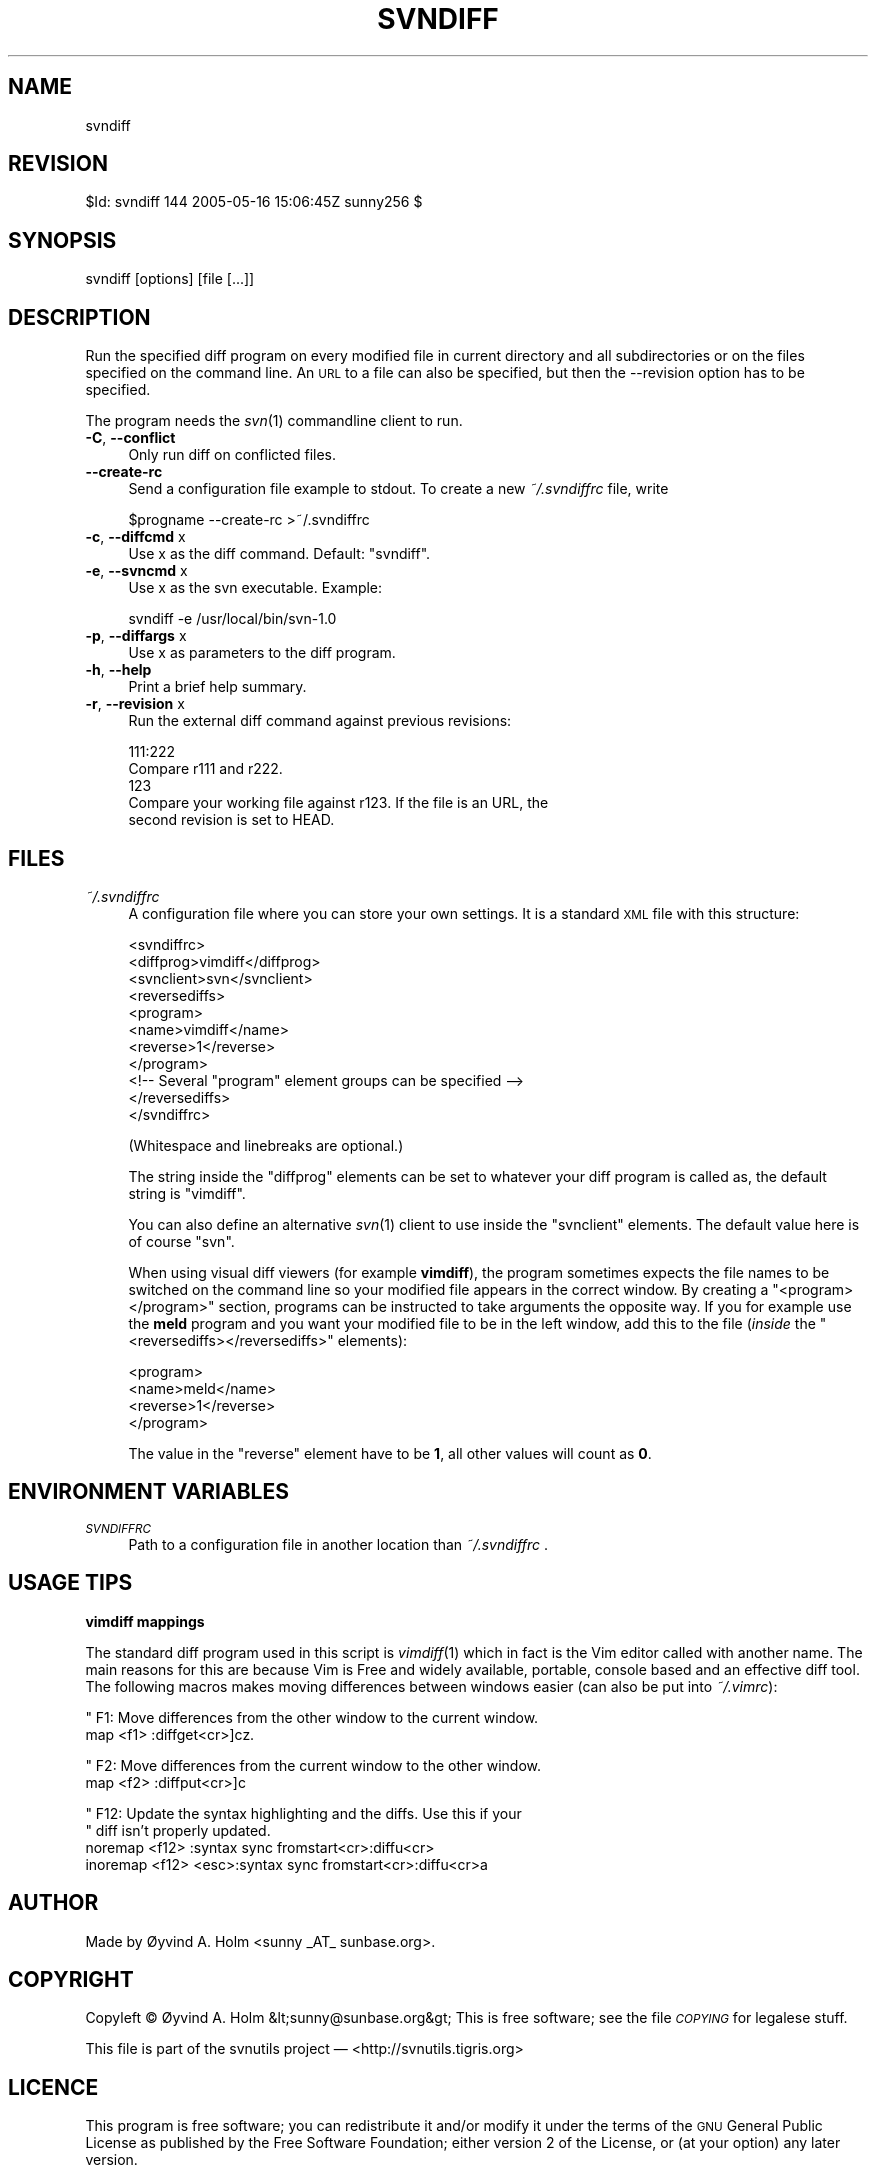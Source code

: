 .\" Automatically generated by Pod::Man v1.37, Pod::Parser v1.14
.\"
.\" Standard preamble:
.\" ========================================================================
.de Sh \" Subsection heading
.br
.if t .Sp
.ne 5
.PP
\fB\\$1\fR
.PP
..
.de Sp \" Vertical space (when we can't use .PP)
.if t .sp .5v
.if n .sp
..
.de Vb \" Begin verbatim text
.ft CW
.nf
.ne \\$1
..
.de Ve \" End verbatim text
.ft R
.fi
..
.\" Set up some character translations and predefined strings.  \*(-- will
.\" give an unbreakable dash, \*(PI will give pi, \*(L" will give a left
.\" double quote, and \*(R" will give a right double quote.  | will give a
.\" real vertical bar.  \*(C+ will give a nicer C++.  Capital omega is used to
.\" do unbreakable dashes and therefore won't be available.  \*(C` and \*(C'
.\" expand to `' in nroff, nothing in troff, for use with C<>.
.tr \(*W-|\(bv\*(Tr
.ds C+ C\v'-.1v'\h'-1p'\s-2+\h'-1p'+\s0\v'.1v'\h'-1p'
.ie n \{\
.    ds -- \(*W-
.    ds PI pi
.    if (\n(.H=4u)&(1m=24u) .ds -- \(*W\h'-12u'\(*W\h'-12u'-\" diablo 10 pitch
.    if (\n(.H=4u)&(1m=20u) .ds -- \(*W\h'-12u'\(*W\h'-8u'-\"  diablo 12 pitch
.    ds L" ""
.    ds R" ""
.    ds C` ""
.    ds C' ""
'br\}
.el\{\
.    ds -- \|\(em\|
.    ds PI \(*p
.    ds L" ``
.    ds R" ''
'br\}
.\"
.\" If the F register is turned on, we'll generate index entries on stderr for
.\" titles (.TH), headers (.SH), subsections (.Sh), items (.Ip), and index
.\" entries marked with X<> in POD.  Of course, you'll have to process the
.\" output yourself in some meaningful fashion.
.if \nF \{\
.    de IX
.    tm Index:\\$1\t\\n%\t"\\$2"
..
.    nr % 0
.    rr F
.\}
.\"
.\" For nroff, turn off justification.  Always turn off hyphenation; it makes
.\" way too many mistakes in technical documents.
.hy 0
.if n .na
.\"
.\" Accent mark definitions (@(#)ms.acc 1.5 88/02/08 SMI; from UCB 4.2).
.\" Fear.  Run.  Save yourself.  No user-serviceable parts.
.    \" fudge factors for nroff and troff
.if n \{\
.    ds #H 0
.    ds #V .8m
.    ds #F .3m
.    ds #[ \f1
.    ds #] \fP
.\}
.if t \{\
.    ds #H ((1u-(\\\\n(.fu%2u))*.13m)
.    ds #V .6m
.    ds #F 0
.    ds #[ \&
.    ds #] \&
.\}
.    \" simple accents for nroff and troff
.if n \{\
.    ds ' \&
.    ds ` \&
.    ds ^ \&
.    ds , \&
.    ds ~ ~
.    ds /
.\}
.if t \{\
.    ds ' \\k:\h'-(\\n(.wu*8/10-\*(#H)'\'\h"|\\n:u"
.    ds ` \\k:\h'-(\\n(.wu*8/10-\*(#H)'\`\h'|\\n:u'
.    ds ^ \\k:\h'-(\\n(.wu*10/11-\*(#H)'^\h'|\\n:u'
.    ds , \\k:\h'-(\\n(.wu*8/10)',\h'|\\n:u'
.    ds ~ \\k:\h'-(\\n(.wu-\*(#H-.1m)'~\h'|\\n:u'
.    ds / \\k:\h'-(\\n(.wu*8/10-\*(#H)'\z\(sl\h'|\\n:u'
.\}
.    \" troff and (daisy-wheel) nroff accents
.ds : \\k:\h'-(\\n(.wu*8/10-\*(#H+.1m+\*(#F)'\v'-\*(#V'\z.\h'.2m+\*(#F'.\h'|\\n:u'\v'\*(#V'
.ds 8 \h'\*(#H'\(*b\h'-\*(#H'
.ds o \\k:\h'-(\\n(.wu+\w'\(de'u-\*(#H)/2u'\v'-.3n'\*(#[\z\(de\v'.3n'\h'|\\n:u'\*(#]
.ds d- \h'\*(#H'\(pd\h'-\w'~'u'\v'-.25m'\f2\(hy\fP\v'.25m'\h'-\*(#H'
.ds D- D\\k:\h'-\w'D'u'\v'-.11m'\z\(hy\v'.11m'\h'|\\n:u'
.ds th \*(#[\v'.3m'\s+1I\s-1\v'-.3m'\h'-(\w'I'u*2/3)'\s-1o\s+1\*(#]
.ds Th \*(#[\s+2I\s-2\h'-\w'I'u*3/5'\v'-.3m'o\v'.3m'\*(#]
.ds ae a\h'-(\w'a'u*4/10)'e
.ds Ae A\h'-(\w'A'u*4/10)'E
.    \" corrections for vroff
.if v .ds ~ \\k:\h'-(\\n(.wu*9/10-\*(#H)'\s-2\u~\d\s+2\h'|\\n:u'
.if v .ds ^ \\k:\h'-(\\n(.wu*10/11-\*(#H)'\v'-.4m'^\v'.4m'\h'|\\n:u'
.    \" for low resolution devices (crt and lpr)
.if \n(.H>23 .if \n(.V>19 \
\{\
.    ds : e
.    ds 8 ss
.    ds o a
.    ds d- d\h'-1'\(ga
.    ds D- D\h'-1'\(hy
.    ds th \o'bp'
.    ds Th \o'LP'
.    ds ae ae
.    ds Ae AE
.\}
.rm #[ #] #H #V #F C
.\" ========================================================================
.\"
.IX Title "SVNDIFF 1"
.TH SVNDIFF 1 "2005-05-16" "perl v5.8.4" "User Contributed Perl Documentation"
.SH "NAME"
svndiff
.SH "REVISION"
.IX Header "REVISION"
$Id: svndiff 144 2005\-05\-16 15:06:45Z sunny256 $
.SH "SYNOPSIS"
.IX Header "SYNOPSIS"
svndiff [options] [file [...]]
.SH "DESCRIPTION"
.IX Header "DESCRIPTION"
Run the specified diff program on every modified file in current 
directory and all subdirectories or on the files specified on the 
command line.
An \s-1URL\s0 to a file can also be specified, but then the \-\-revision option 
has to be specified.
.PP
The program needs the \fIsvn\fR\|(1) commandline client to run.
.IP "\fB\-C\fR, \fB\-\-conflict\fR" 4
.IX Item "-C, --conflict"
Only run diff on conflicted files.
.IP "\fB\-\-create\-rc\fR" 4
.IX Item "--create-rc"
Send a configuration file example to stdout. To create a new 
\&\fI~/.svndiffrc\fR file, write
.Sp
.Vb 1
\&  $progname \-\-create\-rc >~/.svndiffrc
.Ve
.IP "\fB\-c\fR, \fB\-\-diffcmd\fR x" 4
.IX Item "-c, --diffcmd x"
Use x as the diff command.
Default: \*(L"svndiff\*(R".
.IP "\fB\-e\fR, \fB\-\-svncmd\fR x" 4
.IX Item "-e, --svncmd x"
Use x as the svn executable.
Example:
.Sp
.Vb 1
\&  svndiff \-e /usr/local/bin/svn\-1.0
.Ve
.IP "\fB\-p\fR, \fB\-\-diffargs\fR x" 4
.IX Item "-p, --diffargs x"
Use x as parameters to the diff program.
.IP "\fB\-h\fR, \fB\-\-help\fR" 4
.IX Item "-h, --help"
Print a brief help summary.
.IP "\fB\-r\fR, \fB\-\-revision\fR x" 4
.IX Item "-r, --revision x"
Run the external diff command against previous revisions:
.Sp
.Vb 5
\&  111:222
\&    Compare r111 and r222.
\&  123
\&    Compare your working file against r123. If the file is an URL, the 
\&    second revision is set to HEAD.
.Ve
.SH "FILES"
.IX Header "FILES"
.IP "\fI~/.svndiffrc\fR" 4
.IX Item "~/.svndiffrc"
A configuration file where you can store your own settings.
It is a standard \s-1XML\s0 file with this structure:
.Sp
.Vb 11
\&  <svndiffrc>
\&    <diffprog>vimdiff</diffprog>
\&    <svnclient>svn</svnclient>
\&    <reversediffs>
\&      <program>
\&        <name>vimdiff</name>
\&        <reverse>1</reverse>
\&      </program>
\&      <!\-\- Several "program" element groups can be specified \-\->
\&    </reversediffs>
\&  </svndiffrc>
.Ve
.Sp
(Whitespace and linebreaks are optional.)
.Sp
The string inside the \f(CW\*(C`diffprog\*(C'\fR elements can be set to whatever your 
diff program is called as, the default string is \*(L"vimdiff\*(R".
.Sp
You can also define an alternative \fIsvn\fR\|(1) client to use inside the 
\&\f(CW\*(C`svnclient\*(C'\fR elements.
The default value here is of course \*(L"svn\*(R".
.Sp
When using visual diff viewers (for example \fBvimdiff\fR), the program 
sometimes expects the file names to be switched on the command line so 
your modified file appears in the correct window.
By creating a \f(CW\*(C`<program></program>\*(C'\fR section, programs 
can be instructed to take arguments the opposite way.
If you for example use the \fBmeld\fR program and you want your modified 
file to be in the left window, add this to the file (\fIinside\fR the 
\&\f(CW\*(C`<reversediffs></reversediffs>\*(C'\fR elements):
.Sp
.Vb 4
\&  <program>
\&    <name>meld</name>
\&    <reverse>1</reverse>
\&  </program>
.Ve
.Sp
The value in the \f(CW\*(C`reverse\*(C'\fR element have to be \fB1\fR, all other values 
will count as \fB0\fR.
.SH "ENVIRONMENT VARIABLES"
.IX Header "ENVIRONMENT VARIABLES"
.IP "\fI\s-1SVNDIFFRC\s0\fR" 4
.IX Item "SVNDIFFRC"
Path to a configuration file in another location than \fI~/.svndiffrc\fR .
.SH "USAGE TIPS"
.IX Header "USAGE TIPS"
.Sh "vimdiff mappings"
.IX Subsection "vimdiff mappings"
The standard diff program used in this script is \fIvimdiff\fR\|(1) which in 
fact is the Vim editor called with another name.
The main reasons for this are because Vim is Free and widely available, 
portable, console based and an effective diff tool.
The following macros makes moving differences between windows easier 
(can also be put into \fI~/.vimrc\fR):
.PP
.Vb 2
\&  " F1: Move differences from the other window to the current window.
\&  map <f1> :diffget<cr>]cz.
.Ve
.PP
.Vb 2
\&  " F2: Move differences from the current window to the other window.
\&  map <f2> :diffput<cr>]c
.Ve
.PP
.Vb 4
\&  " F12: Update the syntax highlighting and the diffs. Use this if your 
\&  "      diff isn’t properly updated.
\&  noremap <f12> :syntax sync fromstart<cr>:diffu<cr>
\&  inoremap <f12> <esc>:syntax sync fromstart<cr>:diffu<cr>a
.Ve
.SH "AUTHOR"
.IX Header "AUTHOR"
Made by Øyvind A. Holm <sunny\ _AT_\ sunbase.org>.
.SH "COPYRIGHT"
.IX Header "COPYRIGHT"
Copyleft © Øyvind A. Holm &lt;sunny@sunbase.org&gt;
This is free software; see the file \fI\s-1COPYING\s0\fR for legalese stuff.
.PP
This file is part of the svnutils project — 
<http://svnutils.tigris.org>
.SH "LICENCE"
.IX Header "LICENCE"
This program is free software; you can redistribute it and/or modify it 
under the terms of the \s-1GNU\s0 General Public License as published by the 
Free Software Foundation; either version 2 of the License, or (at your 
option) any later version.
.PP
This program is distributed in the hope that it will be useful, but 
\&\s-1WITHOUT\s0 \s-1ANY\s0 \s-1WARRANTY\s0; without even the implied warranty of 
\&\s-1MERCHANTABILITY\s0 or \s-1FITNESS\s0 \s-1FOR\s0 A \s-1PARTICULAR\s0 \s-1PURPOSE\s0.
See the \s-1GNU\s0 General Public License for more details.
.PP
You should have received a copy of the \s-1GNU\s0 General Public License along 
with this program; if not, write to the Free Software Foundation, Inc., 
59 Temple Place, Suite 330, Boston, \s-1MA\s0  02111\-1307  \s-1USA\s0
.SH "SEE ALSO"
.IX Header "SEE ALSO"
\&\fIsvn\fR\|(1)
